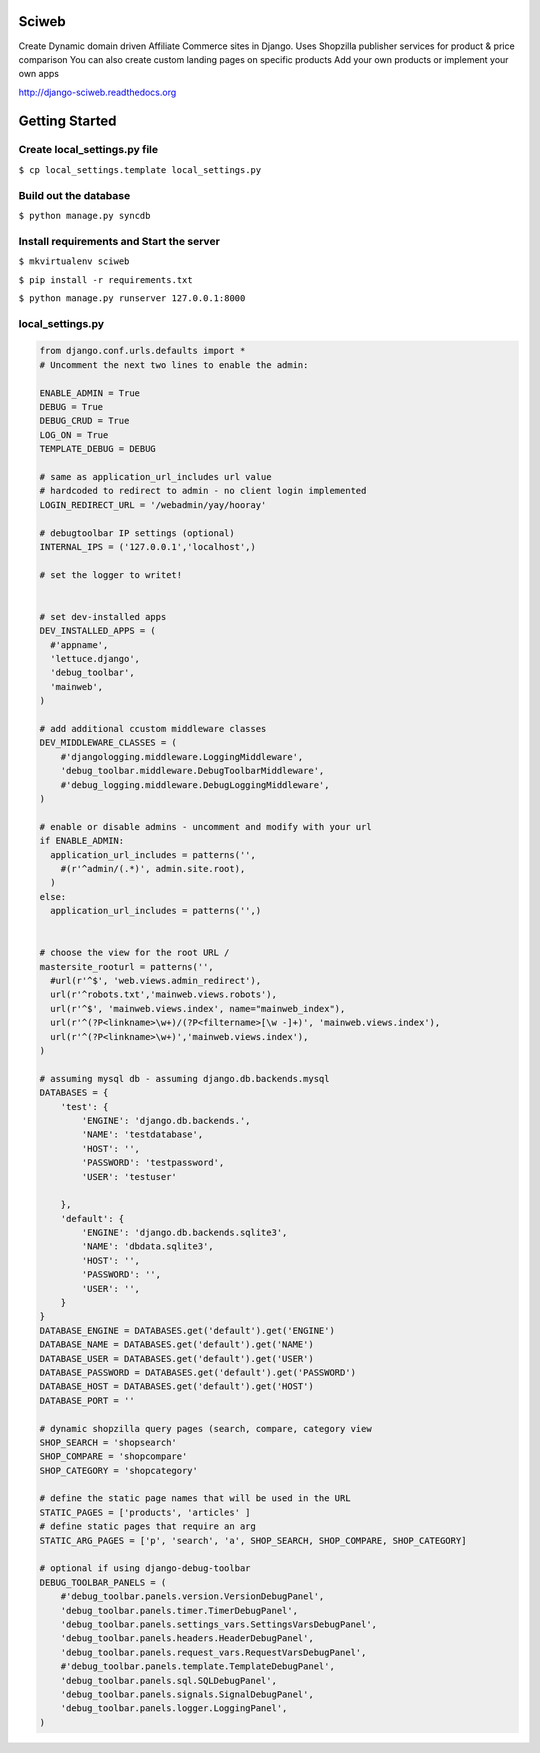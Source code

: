 Sciweb
------
Create Dynamic domain driven Affiliate Commerce sites in Django.
Uses Shopzilla publisher services for product & price comparison
You can also create custom landing pages on specific products
Add your own products or implement your own apps

http://django-sciweb.readthedocs.org

Getting Started
--------------

Create local_settings.py file
=============================
``$ cp local_settings.template local_settings.py``

Build out the database
======================
``$ python manage.py syncdb``

Install requirements and Start the server
==========================================
``$ mkvirtualenv sciweb``

``$ pip install -r requirements.txt``

``$ python manage.py runserver 127.0.0.1:8000``


local_settings.py
=================

.. code-block:: python
 
    from django.conf.urls.defaults import *
    # Uncomment the next two lines to enable the admin:

    ENABLE_ADMIN = True
    DEBUG = True
    DEBUG_CRUD = True
    LOG_ON = True
    TEMPLATE_DEBUG = DEBUG

    # same as application_url_includes url value
    # hardcoded to redirect to admin - no client login implemented
    LOGIN_REDIRECT_URL = '/webadmin/yay/hooray'

    # debugtoolbar IP settings (optional)
    INTERNAL_IPS = ('127.0.0.1','localhost',)

    # set the logger to writet!


    # set dev-installed apps 
    DEV_INSTALLED_APPS = (
      #'appname',
      'lettuce.django',
      'debug_toolbar',
      'mainweb',
    )

    # add additional ccustom middleware classes
    DEV_MIDDLEWARE_CLASSES = (
        #'djangologging.middleware.LoggingMiddleware',
        'debug_toolbar.middleware.DebugToolbarMiddleware',
        #'debug_logging.middleware.DebugLoggingMiddleware',
    )
      
    # enable or disable admins - uncomment and modify with your url
    if ENABLE_ADMIN:
      application_url_includes = patterns('',
        #(r'^admin/(.*)', admin.site.root),
      )
    else:
      application_url_includes = patterns('',)


    # choose the view for the root URL /
    mastersite_rooturl = patterns('',
      #url(r'^$', 'web.views.admin_redirect'),
      url(r'^robots.txt','mainweb.views.robots'),
      url(r'^$', 'mainweb.views.index', name="mainweb_index"),
      url(r'^(?P<linkname>\w+)/(?P<filtername>[\w -]+)', 'mainweb.views.index'),
      url(r'^(?P<linkname>\w+)','mainweb.views.index'),
    )

    # assuming mysql db - assuming django.db.backends.mysql
    DATABASES = {
        'test': {
            'ENGINE': 'django.db.backends.',
            'NAME': 'testdatabase',
            'HOST': '',
            'PASSWORD': 'testpassword',
            'USER': 'testuser'

        },
        'default': {
            'ENGINE': 'django.db.backends.sqlite3',
            'NAME': 'dbdata.sqlite3',
            'HOST': '',
            'PASSWORD': '',
            'USER': '',
        }
    }
    DATABASE_ENGINE = DATABASES.get('default').get('ENGINE')
    DATABASE_NAME = DATABASES.get('default').get('NAME')
    DATABASE_USER = DATABASES.get('default').get('USER')
    DATABASE_PASSWORD = DATABASES.get('default').get('PASSWORD')
    DATABASE_HOST = DATABASES.get('default').get('HOST')
    DATABASE_PORT = ''

    # dynamic shopzilla query pages (search, compare, category view
    SHOP_SEARCH = 'shopsearch'
    SHOP_COMPARE = 'shopcompare'
    SHOP_CATEGORY = 'shopcategory'

    # define the static page names that will be used in the URL
    STATIC_PAGES = ['products', 'articles' ]
    # define static pages that require an arg
    STATIC_ARG_PAGES = ['p', 'search', 'a', SHOP_SEARCH, SHOP_COMPARE, SHOP_CATEGORY]

    # optional if using django-debug-toolbar
    DEBUG_TOOLBAR_PANELS = (
        #'debug_toolbar.panels.version.VersionDebugPanel',
        'debug_toolbar.panels.timer.TimerDebugPanel',
        'debug_toolbar.panels.settings_vars.SettingsVarsDebugPanel',
        'debug_toolbar.panels.headers.HeaderDebugPanel',
        'debug_toolbar.panels.request_vars.RequestVarsDebugPanel',
        #'debug_toolbar.panels.template.TemplateDebugPanel',
        'debug_toolbar.panels.sql.SQLDebugPanel',
        'debug_toolbar.panels.signals.SignalDebugPanel',
        'debug_toolbar.panels.logger.LoggingPanel',
    )

